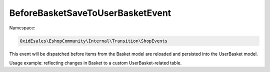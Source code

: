 BeforeBasketSaveToUserBasketEvent
=================================

Namespace:

.. code-block:: php

    OxidEsales\EshopCommunity\Internal\Transition\ShopEvents

This event will be dispatched before items from the Basket model are reloaded and persisted into the UserBasket model.

Usage example: reflecting changes in Basket to a custom UserBasket-related table.
